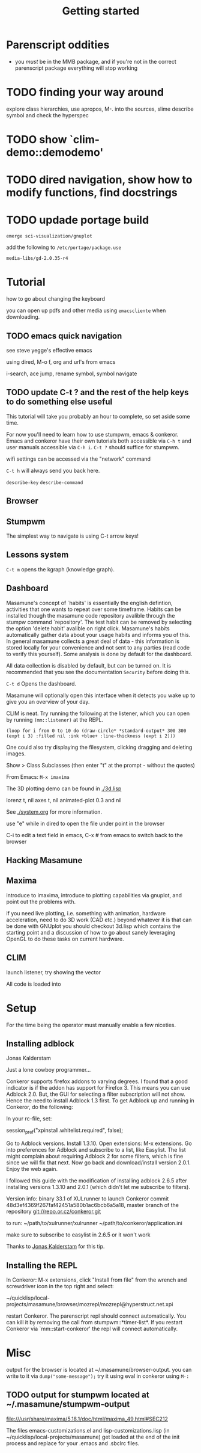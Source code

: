 #+TITLE: Getting started
#+STARTUP: overview
#+HTML_HEAD_EXTRA: <link rel="stylesheet" type="text/css" href="finishing-touches.css"/>

* Parenscript oddities

  - you /must/ be in the MMB package, and if you're not in the correct parenscript package everything will stop working

* TODO finding your way around

explore class hierarchies, use apropos, M-. into the sources, slime describe symbol and check the hyperspec 

* TODO show `clim-demo::demodemo'
* TODO dired navigation, show how to modify functions, find docstrings
* TODO updade portage build

=emerge sci-visualization/gnuplot=

add the following to =/etc/portage/package.use=

=media-libs/gd-2.0.35-r4=

* Tutorial

how to go about changing the keyboard

you can open up pdfs and other media using =emacscliente= when downloading.

** TODO emacs quick navigation

see steve yegge's effective emacs

using dired, M-o f, org and url's from emacs

i-search, ace jump, rename symbol, symbol navigate 

** TODO update C-t ? and the rest of the help keys to do something else useful

This tutorial will take you probably an hour to complete, so set aside some time.

For now you'll need to learn how to use stumpwm, emacs & conkeror. Emacs and conkeror have their own tutorials both accessible via =C-h t= and user manuals accessible via =C-h i=. =C-t ?= should suffice for stumpwm.

wifi settings can be accessed via the "network" command

=C-t h= will always send you back here.

=describe-key=
=describe-command=

** Browser
** Stumpwm

The simplest way to navigate is using C-t arrow keys!

** Lessons system

=C-t m= opens the kgraph (knowledge graph).

** Dashboard
   
Masamune's concept of `habits' is essentially the english defintion, activities that one wants to repeat over some timeframe. Habits can be installed though the masamune code repository avalible through the stumpw command `repository'. The test habit can be removed by selecting the option 'delete habit' avalible on right click. Masamune's habits automatically gather data about your usage habits and informs you of this. In general masamune collects a great deal of data - this information is stored locally for your convenience and not sent to any parties (read code to verify this yourself). Some analysis is done by default for the dashboard.

All data collection is disabled by default, but can be turned on. It is recommended that you see the documentation =Security= before doing this.

=C-t d= Opens the dashboard.

Masamune will optionally open this interface when it detects you wake up to give you an overview of your day.

CLIM is neat. Try running the following at the listener, which you can open by running =(mm::listener)= at the REPL.

#+BEGIN_SRC
(loop for i from 0 to 10 do (draw-circle* *standard-output* 300 300 (expt i 3) :filled nil :ink +blue+ :line-thickness (expt i 2)))
#+END_SRC

One could also try displaying the filesystem, clicking dragging and deleting images.

Show > Class Subclasses (then enter "t" at the prompt - without the quotes)

From Emacs: =M-x imaxima=

The 3D plotting demo can be found in [[./3d.lisp]]

lorenz t, nil axes t, nil animated-plot 0.3 and nil

See [[./system.org]] for more information.

use "e" while in dired to open the file under point in the browser

C-i to edit a text field in emacs, C-x # from emacs to switch back to
the browser

** Hacking Masamune
** Maxima

introduce to imaxima, introduce to plotting capabilities via gnuplot, and point out the problems with.

if you need live plotting, i.e. something with animation, hardware acceleration, need to do 3D work (CAD etc.) beyond whatever it is that can be done with GNUplot you should checkout 3d.lisp which contains the starting point and a discussion of how to go about sanely leveraging OpenGL to do these tasks on current hardware.

** CLIM

launch listener, try showing the vector 


All code is loaded into 

* Setup

For the time being the operator must manually enable a few niceties.

** Installing adblock



Jonas Kalderstam

Just a lone cowboy programmer...

Conkeror supports firefox addons to varying degrees. I found that a good indicator is if the addon has support for Firefox 3. This means you can use Adblock 2.0. But, the GUI for selecting a filter subscription will not show. Hence the need to install Adblock 1.3 first. To get Adblock up and running in Conkeror, do the following:

    In your rc-file, set:

session_pref("xpinstall.whitelist.required", false);  

    Go to Adblock versions.
    Install 1.3.10.
    Open extensions: M-x extensions.
    Go into preferences for Adblock and subscribe to a list, like
    Easylist. The list might complain about requiring Adblock 2 for some filters, which is fine since we will fix that next.
    Now go back and download/install version 2.0.1.
    Enjoy the web again.
 
I followed this guide with the modification of installing adblock 2.6.5
after installing versions 1.3.10 and 2.0.1 (which didn't let me subscribe to
filters).
 
Version info: binary 33.1 of XULrunner to launch Conkeror commit
48d3ef4369f267faf42451a580b1ac6bcb6a5a18, master branch of the repository
git://repo.or.cz/conkeror.git
 
to run: ~/path/to/xulrunner/xulrunner ~/path/to/conkeror/application.ini
 
make sure to subscribe to easylist in 2.6.5 or it won't work

Thanks to [[http://cowboyprogrammer.org/getting-adblock-to-work-in-conkeror/][Jonas Kalderstam]] for this tip.

** Installing the REPL

In Conkeror: M-x extensions, click "Install from file" from the wrench and
screwdriver icon in the top right and select:
 
~/quicklisp/local-projects/masamune/browser/mozrepl/mozrepl@hyperstruct.net.xpi

restart Conkeror. The parenscript repl should connect automatically. You
can kill it by removing the call from stumpwm::*timer-list*. If you 
restart Conkeror via `mm::start-conkeror' the repl will connect
automatically.

* Misc

output for the browser is located at ~/.masamune/browser-output. you can write to it via =dump("some-message");= try it using eval in conkeror using =M-:=


** TODO output for stumpwm located at ~/.masamune/stumpwm-output

file:///usr/share/maxima/5.18.1/doc/html/maxima_49.html#SEC212

The files emacs-customizations.el and lisp-customizations.lisp (in ~/quicklisp/local-projects/masamune) get loaded at the end of the init process and replace for your .emacs and .sbclrc files.

